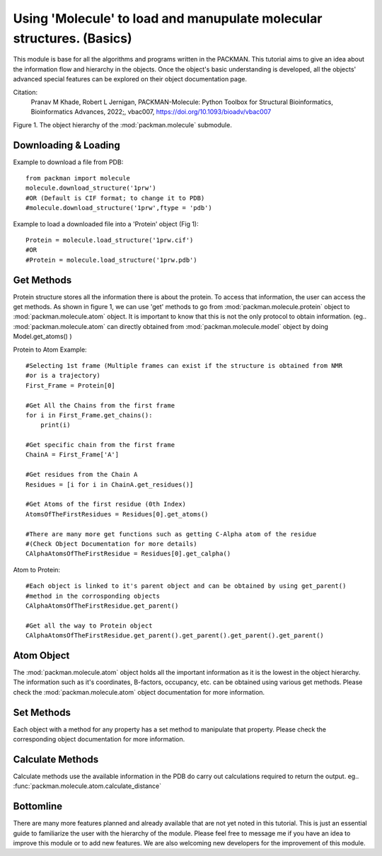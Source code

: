 .. _tutorials_molecule:

Using 'Molecule' to load and manupulate molecular structures. (Basics)
======================================================================

This module is base for all the algorithms and programs written in the PACKMAN. This tutorial aims to give an idea about the information flow and hierarchy in the objects. Once the object's basic understanding is developed, all the objects' advanced special features can be explored on their object documentation page.

Citation:
    Pranav M Khade, Robert L Jernigan, PACKMAN-Molecule: Python Toolbox for Structural Bioinformatics, Bioinformatics Advances, 2022;, vbac007, https://doi.org/10.1093/bioadv/vbac007

.. image:: ../../_static/gallary/molecule_graph.png


Figure 1. The object hierarchy of the :mod:`packman.molecule` submodule.


Downloading & Loading
---------------------

Example to download a file from PDB::

    from packman import molecule
    molecule.download_structure('1prw')
    #OR (Default is CIF format; to change it to PDB)
    #molecule.download_structure('1prw',ftype = 'pdb')

Example to load a downloaded file into a 'Protein' object (Fig 1)::

    Protein = molecule.load_structure('1prw.cif')
    #OR
    #Protein = molecule.load_structure('1prw.pdb')


Get Methods
-----------

Protein structure stores all the information there is about the protein. To access that information, the user can access the get methods. As shown in figure 1, we can use 'get' methods to go from :mod:`packman.molecule.protein` object to :mod:`packman.molecule.atom` object.
It is important to know that this is not the only protocol to obtain information. (eg.. :mod:`packman.molecule.atom` can directly obtained from :mod:`packman.molecule.model` object by doing Model.get_atoms() )

Protein to Atom Example::

    #Selecting 1st frame (Multiple frames can exist if the structure is obtained from NMR 
    #or is a trajectory)
    First_Frame = Protein[0]

    #Get All the Chains from the first frame
    for i in First_Frame.get_chains():
        print(i)

    #Get specific chain from the first frame
    ChainA = First_Frame['A']

    #Get residues from the Chain A
    Residues = [i for i in ChainA.get_residues()]

    #Get Atoms of the first residue (0th Index)
    AtomsOfTheFirstResidues = Residues[0].get_atoms()

    #There are many more get functions such as getting C-Alpha atom of the residue 
    #(Check Object Documentation for more details)
    CAlphaAtomsOfTheFirstResidue = Residues[0].get_calpha()

Atom to Protein::

    #Each object is linked to it's parent object and can be obtained by using get_parent() 
    #method in the corrosponding objects
    CAlphaAtomsOfTheFirstResidue.get_parent()

    #Get all the way to Protein object
    CAlphaAtomsOfTheFirstResidue.get_parent().get_parent().get_parent().get_parent()


Atom Object
----------- 

The :mod:`packman.molecule.atom` object holds all the important information as it is the lowest in the object hierarchy. The information such as it's coordinates, B-factors, occupancy, etc. can be obtained using various get methods. Please check the :mod:`packman.molecule.atom` object documentation for more information.


Set Methods
-----------

Each object with a method for any property has a set method to manipulate that property. Please check the corresponding object documentation for more information.


Calculate Methods
-----------------

Calculate methods use the available information in the PDB do carry out calculations required to return the output. eg.. :func:`packman.molecule.atom.calculate_distance`


Bottomline
----------

There are many more features planned and already available that are not yet noted in this tutorial. This is just an essential guide to familiarize the user with the hierarchy of the module. Please feel free to message me if you have an idea to improve this module or to add new features. We are also welcoming new developers for the improvement of this module.
